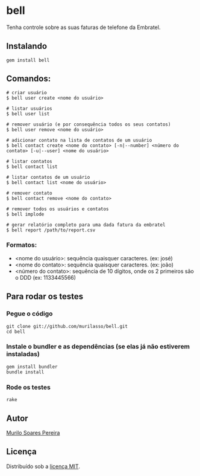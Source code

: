 * bell
  Tenha controle sobre as suas faturas de telefone da Embratel.

** Instalando
#+BEGIN_SRC
gem install bell
#+END_SRC

** Comandos:
#+BEGIN_SRC
# criar usuário
$ bell user create <nome do usuário>

# listar usuários
$ bell user list

# remover usuário (e por consequência todos os seus contatos)
$ bell user remove <nome do usuário>

# adicionar contato na lista de contatos de um usuário
$ bell contact create <nome do contato> [-n|--number] <número do contato> [-u|--user] <nome do usuário>

# listar contatos
$ bell contact list

# listar contatos de um usuário
$ bell contact list <nome do usuário>

# remover contato
$ bell contact remove <nome do contato>

# remover todos os usuários e contatos
$ bell implode

# gerar relatório completo para uma dada fatura da embratel
$ bell report /path/to/report.csv
#+END_SRC

*** Formatos:
    - <nome do usuário>: sequência quaisquer caracteres. (ex: josé)
    - <nome do contato>: sequência quaisquer caracteres. (ex: joão)
    - <número do contato>: sequência de 10 dígitos, onde os 2 primeiros são o DDD (ex: 1133445566)

** Para rodar os testes
*** Pegue o código
#+BEGIN_SRC
git clone git://github.com/murilasso/bell.git
cd bell
#+END_SRC

*** Instale o bundler e as dependências (se elas já não estiverem instaladas)
#+BEGIN_SRC
gem install bundler
bundle install
#+END_SRC

*** Rode os testes
#+BEGIN_SRC
rake
#+END_SRC

** Autor
   [[http://www.comp.ufscar.br/~murilo][Murilo Soares Pereira]]

** Licença
   Distribuído sob a [[http://github.com/murilasso/embratel/blob/master/MIT-LICENSE][licença MIT]].
